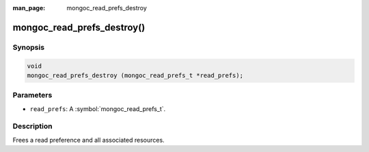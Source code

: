 :man_page: mongoc_read_prefs_destroy

mongoc_read_prefs_destroy()
===========================

Synopsis
--------

.. code-block:: c

  void
  mongoc_read_prefs_destroy (mongoc_read_prefs_t *read_prefs);

Parameters
----------

* ``read_prefs``: A :symbol:`mongoc_read_prefs_t`.

Description
-----------

Frees a read preference and all associated resources.

